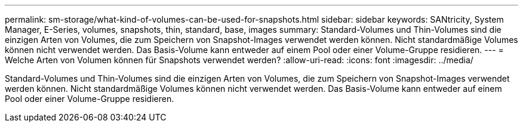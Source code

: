 ---
permalink: sm-storage/what-kind-of-volumes-can-be-used-for-snapshots.html 
sidebar: sidebar 
keywords: SANtricity, System Manager, E-Series, volumes, snapshots, thin, standard, base, images 
summary: Standard-Volumes und Thin-Volumes sind die einzigen Arten von Volumes, die zum Speichern von Snapshot-Images verwendet werden können. Nicht standardmäßige Volumes können nicht verwendet werden. Das Basis-Volume kann entweder auf einem Pool oder einer Volume-Gruppe residieren. 
---
= Welche Arten von Volumen können für Snapshots verwendet werden?
:allow-uri-read: 
:icons: font
:imagesdir: ../media/


[role="lead"]
Standard-Volumes und Thin-Volumes sind die einzigen Arten von Volumes, die zum Speichern von Snapshot-Images verwendet werden können. Nicht standardmäßige Volumes können nicht verwendet werden. Das Basis-Volume kann entweder auf einem Pool oder einer Volume-Gruppe residieren.
